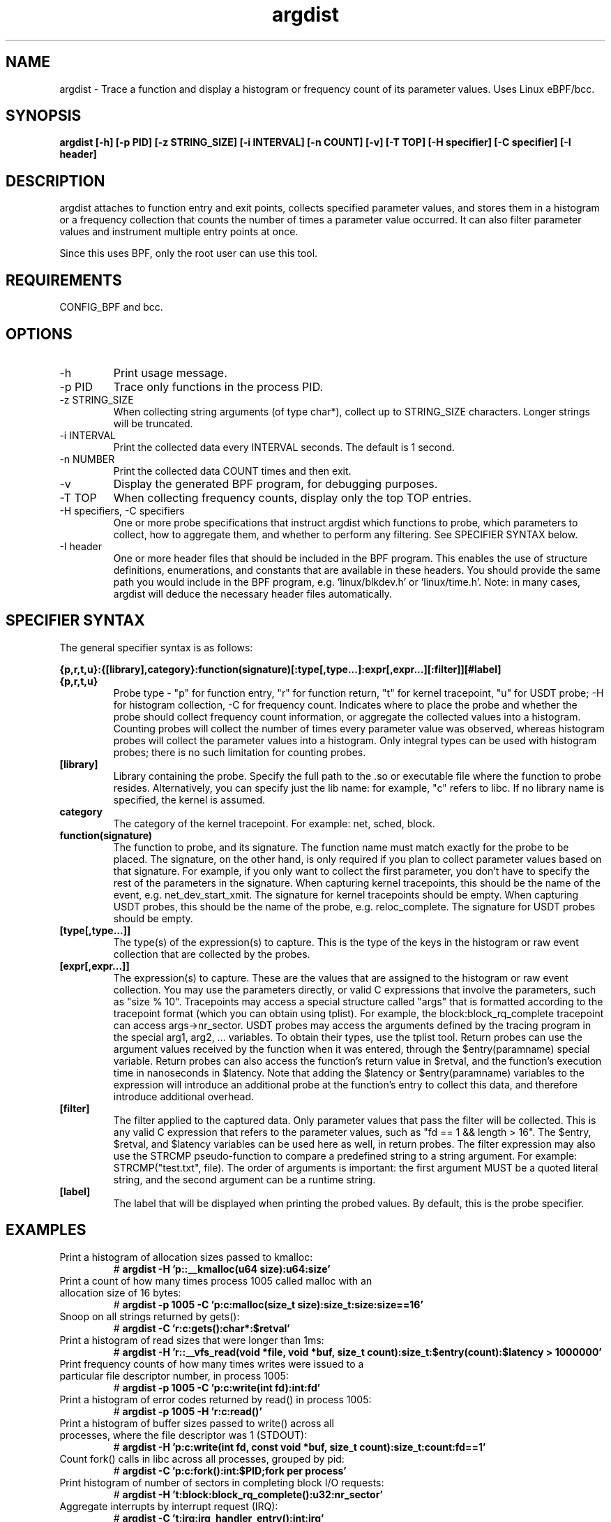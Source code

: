 .TH argdist 8  "2016-02-11" "USER COMMANDS"
.SH NAME
argdist \- Trace a function and display a histogram or frequency count of its parameter values. Uses Linux eBPF/bcc.
.SH SYNOPSIS
.B argdist [-h] [-p PID] [-z STRING_SIZE] [-i INTERVAL] [-n COUNT] [-v] [-T TOP] [-H specifier] [-C specifier] [-I header]
.SH DESCRIPTION
argdist attaches to function entry and exit points, collects specified parameter
values, and stores them in a histogram or a frequency collection that counts
the number of times a parameter value occurred. It can also filter parameter
values and instrument multiple entry points at once.

Since this uses BPF, only the root user can use this tool.
.SH REQUIREMENTS
CONFIG_BPF and bcc.
.SH OPTIONS
.TP
\-h
Print usage message.
.TP
\-p PID
Trace only functions in the process PID.
.TP
\-z STRING_SIZE
When collecting string arguments (of type char*), collect up to STRING_SIZE 
characters. Longer strings will be truncated.
.TP
\-i INTERVAL
Print the collected data every INTERVAL seconds. The default is 1 second.
.TP
\-n NUMBER
Print the collected data COUNT times and then exit.
.TP
\-v
Display the generated BPF program, for debugging purposes.
.TP
\-T TOP
When collecting frequency counts, display only the top TOP entries.
.TP
\-H specifiers, \-C specifiers
One or more probe specifications that instruct argdist which functions to
probe, which parameters to collect, how to aggregate them, and whether to perform
any filtering. See SPECIFIER SYNTAX below.
.TP
\-I header
One or more header files that should be included in the BPF program. This 
enables the use of structure definitions, enumerations, and constants that
are available in these headers. You should provide the same path you would
include in the BPF program, e.g. 'linux/blkdev.h' or 'linux/time.h'. Note: in
many cases, argdist will deduce the necessary header files automatically. 
.SH SPECIFIER SYNTAX
The general specifier syntax is as follows:

.B {p,r,t,u}:{[library],category}:function(signature)[:type[,type...]:expr[,expr...][:filter]][#label]
.TP
.B {p,r,t,u}
Probe type \- "p" for function entry, "r" for function return, "t" for kernel
tracepoint, "u" for USDT probe; \-H for histogram collection, \-C for frequency count.
Indicates where to place the probe and whether the probe should collect frequency
count information, or aggregate the collected values into a histogram. Counting 
probes will collect the number of times every parameter value was observed,
whereas histogram probes will collect the parameter values into a histogram.
Only integral types can be used with histogram probes; there is no such limitation
for counting probes.
.TP
.B [library]
Library containing the probe.
Specify the full path to the .so or executable file where the function to probe
resides. Alternatively, you can specify just the lib name: for example, "c"
refers to libc. If no library name is specified, the kernel is assumed.
.TP
.B category
The category of the kernel tracepoint. For example: net, sched, block.
.TP
.B function(signature)
The function to probe, and its signature.
The function name must match exactly for the probe to be placed. The signature,
on the other hand, is only required if you plan to collect parameter values 
based on that signature. For example, if you only want to collect the first
parameter, you don't have to specify the rest of the parameters in the signature.
When capturing kernel tracepoints, this should be the name of the event, e.g.
net_dev_start_xmit. The signature for kernel tracepoints should be empty. When
capturing USDT probes, this should be the name of the probe, e.g. reloc_complete.
The signature for USDT probes should be empty.
.TP
.B [type[,type...]]
The type(s) of the expression(s) to capture.
This is the type of the keys in the histogram or raw event collection that are
collected by the probes.
.TP
.B [expr[,expr...]]
The expression(s) to capture.
These are the values that are assigned to the histogram or raw event collection.
You may use the parameters directly, or valid C expressions that involve the
parameters, such as "size % 10".
Tracepoints may access a special structure called "args" that is formatted
according to the tracepoint format (which you can obtain using tplist).
For example, the block:block_rq_complete tracepoint can access args->nr_sector.
USDT probes may access the arguments defined by the tracing program in the 
special arg1, arg2, ... variables. To obtain their types, use the tplist tool.
Return probes can use the argument values received by the
function when it was entered, through the $entry(paramname) special variable.
Return probes can also access the function's return value in $retval, and the
function's execution time in nanoseconds in $latency. Note that adding the
$latency or $entry(paramname) variables to the expression will introduce an
additional probe at the function's entry to collect this data, and therefore
introduce additional overhead.
.TP
.B [filter]
The filter applied to the captured data.
Only parameter values that pass the filter will be collected. This is any valid
C expression that refers to the parameter values, such as "fd == 1 && length > 16".
The $entry, $retval, and $latency variables can be used here as well, in return
probes.
The filter expression may also use the STRCMP pseudo-function to compare
a predefined string to a string argument. For example: STRCMP("test.txt", file).
The order of arguments is important: the first argument MUST be a quoted
literal string, and the second argument can be a runtime string.
.TP
.B [label]
The label that will be displayed when printing the probed values. By default,
this is the probe specifier. 
.SH EXAMPLES
.TP
Print a histogram of allocation sizes passed to kmalloc:
#
.B argdist -H 'p::__kmalloc(u64 size):u64:size'
.TP
Print a count of how many times process 1005 called malloc with an allocation size of 16 bytes:
#
.B argdist -p 1005 -C 'p:c:malloc(size_t size):size_t:size:size==16'
.TP
Snoop on all strings returned by gets():
#
.B argdist -C 'r:c:gets():char*:$retval'
.TP
Print a histogram of read sizes that were longer than 1ms:
#
.B argdist -H 'r::__vfs_read(void *file, void *buf, size_t count):size_t:$entry(count):$latency > 1000000'
.TP
Print frequency counts of how many times writes were issued to a particular file descriptor number, in process 1005:
#
.B argdist -p 1005 -C 'p:c:write(int fd):int:fd'
.TP
Print a histogram of error codes returned by read() in process 1005:
#
.B argdist -p 1005 -H 'r:c:read()'
.TP
Print a histogram of buffer sizes passed to write() across all processes, where the file descriptor was 1 (STDOUT):
#
.B argdist -H 'p:c:write(int fd, const void *buf, size_t count):size_t:count:fd==1'
.TP
Count fork() calls in libc across all processes, grouped by pid:
#
.B argdist -C 'p:c:fork():int:$PID;fork per process'
.TP
Print histogram of number of sectors in completing block I/O requests:
#
.B argdist -H 't:block:block_rq_complete():u32:nr_sector'
.TP
Aggregate interrupts by interrupt request (IRQ):
#
.B argdist -C 't:irq:irq_handler_entry():int:irq'
.TP
Print the functions used as thread entry points and how common they are:
#
.B argdist -C 'u:pthread:pthread_start():u64:arg2' -p 1337
.TP
Print histograms of sleep() and nanosleep() parameter values:
#
.B argdist -H 'p:c:sleep(u32 seconds):u32:seconds' -H 'p:c:nanosleep(struct timespec *req):long:req->tv_nsec'
.TP
Spy on writes to STDOUT performed by process 2780, up to a string size of 120 characters:
#
.B argdist -p 2780 -z 120 -C 'p:c:write(int fd, char* buf, size_t len):char*:buf:fd==1'
.TP
Group files being read from and the read sizes from __vfs_read:
#
.B argdist -C 'p::__vfs_read(struct file *file, void *buf, size_t count):char*,size_t:file->f_path.dentry->d_iname,count:file->f_path.dentry->d_iname[0]!=0'
.SH SOURCE
This is from bcc.
.IP
https://github.com/iovisor/bcc
.PP
Also look in the bcc distribution for a companion _examples.txt file containing
example usage, output, and commentary for this tool.
.SH OS
Linux
.SH STABILITY
Unstable - in development.
.SH AUTHOR
Sasha Goldshtein
